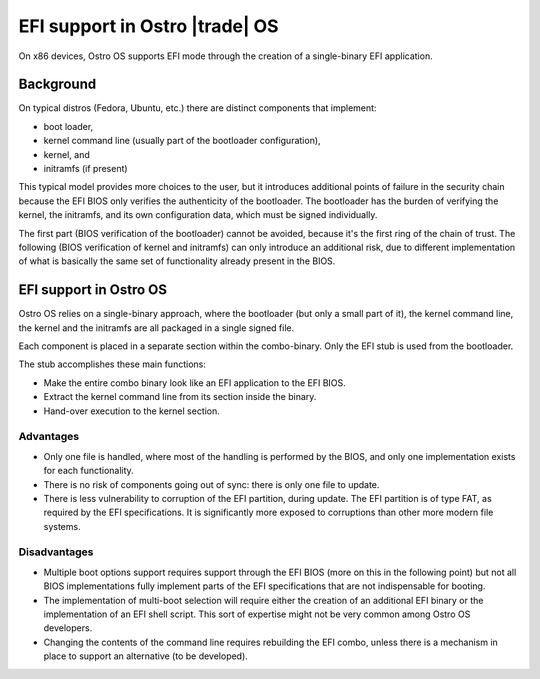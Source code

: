 .. _efi-boot:


EFI support in Ostro |trade| OS
###############################

On x86 devices, Ostro OS supports EFI mode through the creation
of a single-binary EFI application.


Background
==========
On typical distros (Fedora, Ubuntu, etc.) there are distinct
components that implement:

- boot loader,
- kernel command line (usually part of the bootloader configuration),
- kernel, and
- initramfs (if present)

This typical model provides more choices to the user, but it introduces
additional points of failure in the security chain because the EFI BIOS
only verifies the authenticity of the bootloader.
The bootloader has the burden of verifying the kernel, the initramfs,
and its own configuration data, which must be signed individually.

The first part (BIOS verification of the bootloader) cannot be avoided,
because it's the first ring of the chain of trust.
The following (BIOS verification of kernel and initramfs) can only
introduce an additional risk, due to different implementation of what
is basically the same set of functionality already present in the BIOS.


EFI support in Ostro OS
=======================
Ostro OS relies on a single-binary approach, where the bootloader
(but only a small part of it), the kernel command line, the kernel and
the initramfs are all packaged in a single signed file.

Each component is placed in a separate section within the combo-binary.
Only the EFI stub is used from the bootloader.

The stub accomplishes these main functions:

- Make the entire combo binary look like an EFI application to the EFI BIOS.
- Extract the kernel command line from its section inside the binary.
- Hand-over execution to the kernel section.

Advantages
----------

- Only one file is handled, where most of the handling is performed by the
  BIOS, and only one implementation exists for each functionality.
- There is no risk of components going out of sync: there is only one file to update.
- There is less vulnerability to corruption of the EFI partition, during update.
  The EFI partition is of type FAT, as required by the EFI specifications.
  It is significantly more exposed to corruptions than other
  more modern file systems.

Disadvantages
-------------

- Multiple boot options support requires support
  through the EFI BIOS (more on this in the following point) but not all
  BIOS implementations fully implement parts of the EFI
  specifications that are not indispensable for booting.
- The implementation of multi-boot selection will require either the creation
  of an additional EFI binary or the implementation of an EFI shell script.
  This sort of expertise might not be very common among Ostro OS developers.
- Changing the contents of the command line requires rebuilding the EFI combo,
  unless there is a mechanism in place to support an alternative (to be developed).
